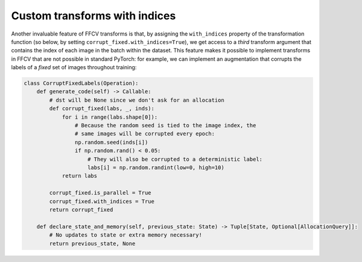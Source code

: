 Custom transforms with indices
===============================

Another invaluable feature of FFCV transforms is that, by assigning the
``with_indices`` property of the transformation function (so below, by setting
``corrupt_fixed.with_indices=True``), we get access to a *third* transform
argument that contains the index of each image in the batch within the dataset.
This feature makes it possible to implement transforms in FFCV that are not
possible in standard PyTorch: for example, we can implement an augmentation that
corrupts the labels of a *fixed* set of images throughout training:

.. code-block:: python

    class CorruptFixedLabels(Operation):
        def generate_code(self) -> Callable:
            # dst will be None since we don't ask for an allocation
            def corrupt_fixed(labs, _, inds):
                for i in range(labs.shape[0]):
                    # Because the random seed is tied to the image index, the
                    # same images will be corrupted every epoch:
                    np.random.seed(inds[i])
                    if np.random.rand() < 0.05:
                        # They will also be corrupted to a deterministic label:
                        labs[i] = np.random.randint(low=0, high=10)
                return labs

            corrupt_fixed.is_parallel = True
            corrupt_fixed.with_indices = True
            return corrupt_fixed

        def declare_state_and_memory(self, previous_state: State) -> Tuple[State, Optional[AllocationQuery]]:
            # No updates to state or extra memory necessary!
            return previous_state, None